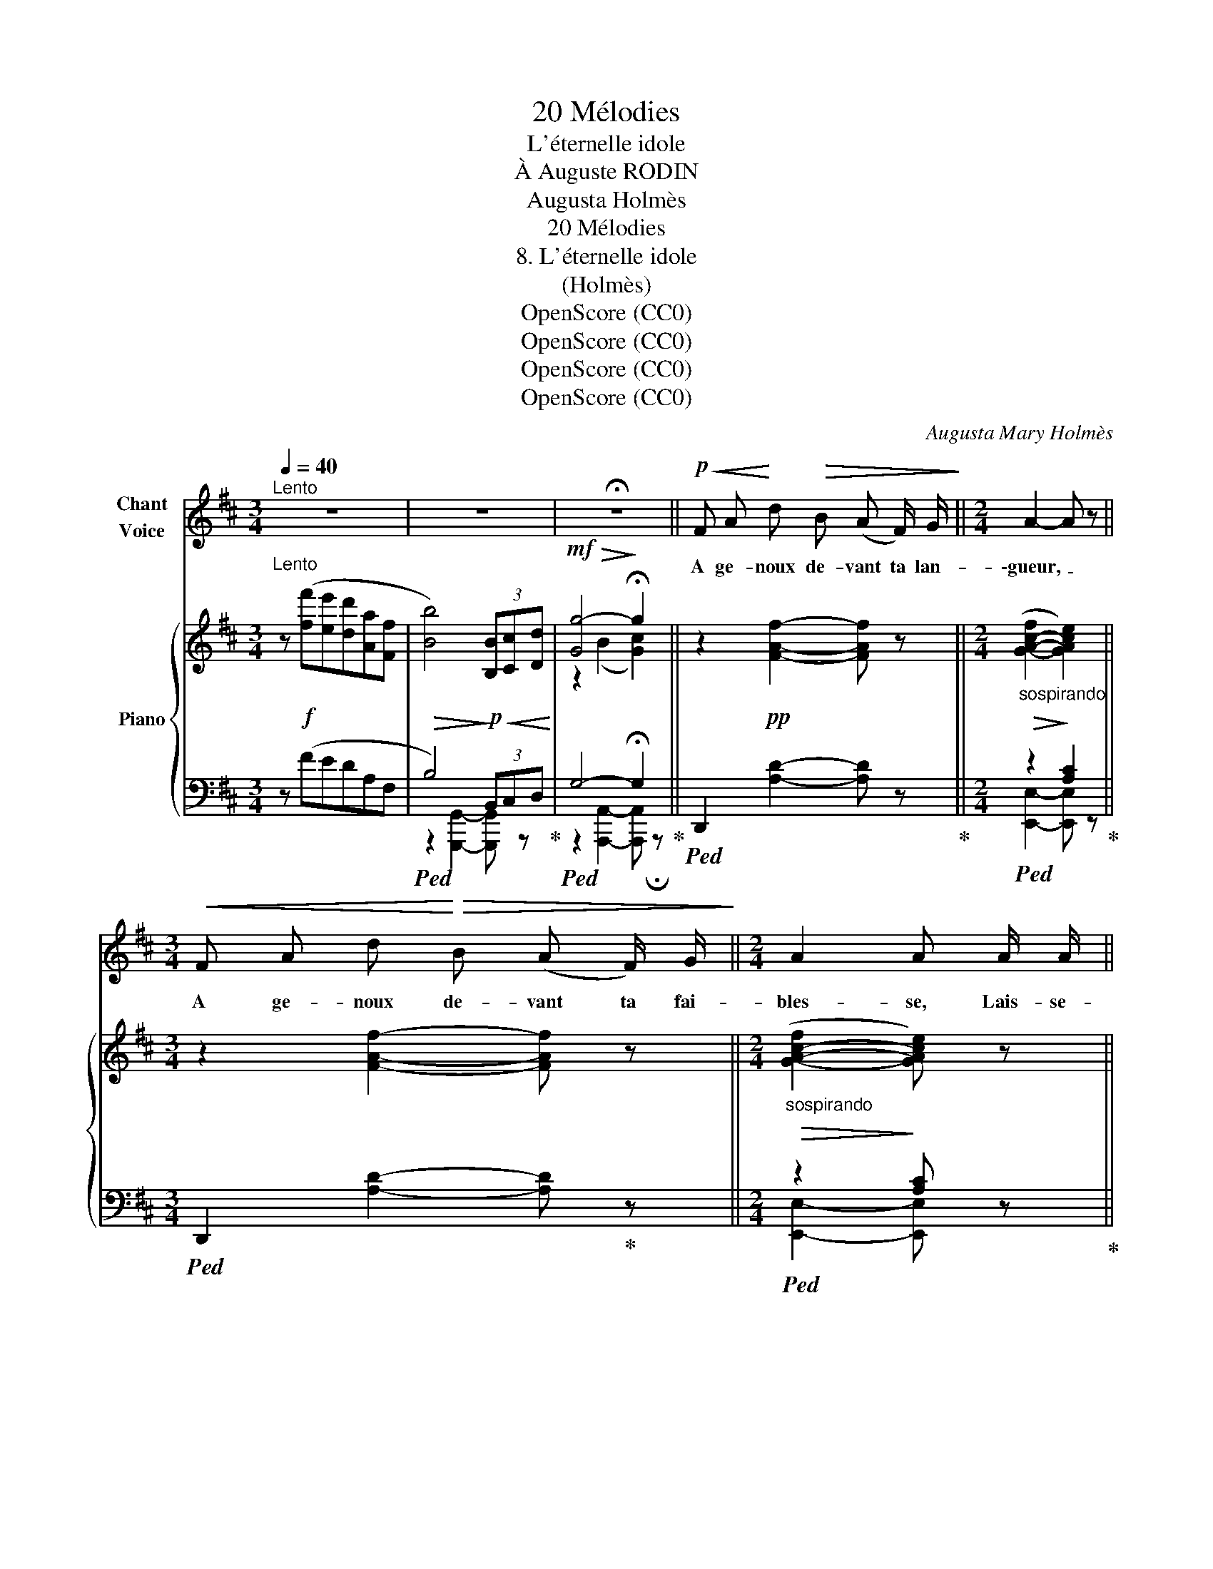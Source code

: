 X:1
T:20 Mélodies
T:L'éternelle idole
T:À Auguste RODIN
T:Augusta Holmès
T:20 Mélodies
T:8. L'éternelle idole
T:(Holmès)
T:OpenScore (CC0)
T:OpenScore (CC0)
T:OpenScore (CC0)
T:OpenScore (CC0)
C:Augusta Mary Holmès
Z:(Composer)
Z:OpenScore (CC0)
%%score 1 { ( 2 5 ) | ( 3 4 ) }
L:1/8
Q:1/4=40
M:3/4
K:D
V:1 treble nm="Chant\nVoice"
V:2 treble nm="Piano"
V:5 treble 
V:3 bass 
V:4 bass 
V:1
"^Lento" z6 | z6 | !fermata!z6 ||!p!!<(! F A!<)! d!>(! B (A F/) G/!>)! ||[M:2/4] A2- A z || %5
w: |||A ge- noux de- vant ta lan-|\-gueur, _|
[M:3/4]!<(! F A d!<)!!>(! B (A F/) G/!>)! ||[M:2/4] A2 A A/ A/ || %7
w: A ge- noux de- vant ta fai-|bles- se, Lais- se-|
[M:3/4]!<(! _B3/2 B/ d2 =c3/2!<)! B/ |!f! (e2 d2)!p!"^sans presser" c/ B/ c/ (d/ || %9
w: \- moi ré- pan- dre mon|cœur _ A tes pieds d'en-|
[M:2/4] F2) (3(F!<(!^G) E!<)! ||[M:3/4]!>(! (c2 B2)!>)! A2- | A2-!p! A z z2 | %12
w: fant, ô _ Dé-|\- es- * se!|_ _|
 A2 z/!<(! A/ A/ A/ A/ z/ A/ A/!<)! | =c2- c z z2 | z!f!!<(! =c/ c/ c z/ c/ c =B/ A/!<)! | %15
w: Vois, mon bras si fort est li-|\- é, _|Et mon col se tend à la|
 e2 e2 z2 |!mf! e2 z2 B3/2 B/ | e2- e/ z/"^dim." !tenuto!A A3/2 !tenuto!A/ | %18
w: chaî- ne,|Et mon dé-|sir _ est ou- bli-|
"^à volonté" !tenuto!d2- d z!p!"^amèrement" (3(=F F G ||[M:2/4] A4- | A4 || %21
w: é _ Puis- qu'il te|gêne!|_|
[M:3/4]!pp! F A !breath!d) B (A F/) G/ ||[M:2/4] A2- A z ||[M:3/4]!f! A =c =f d (c A/) _B/ || %24
w: A ge- noux de- vant- ta beau-|té, _|A ge- noux de- vant ton men-|
[M:2/4] =c2 c c/ c/ ||[M:3/4]!<(! _d2 =f f _e3/2 d/!<)! |!f! (g2 =f2) (3e d (f | A3)!p! B A G | %28
w: son- ge, Je ne|veux d'au- tre vo- lup-|\- té _ Que l'es- cla-|vage où je me|
 (d2 =c4) |"^agitato"[Q:1/4=42] =c2- c/!<(! c/[Q:1/4=44] c/ c/ c c/ _d/!<)! |!mp! _e4- e z | %31
w: plon- ge!|Tu _ ne com- prends pas mes  san-|\- glots! _|
 z2!f!!<(! ^d/ d/ d/ d/ d d/ e/!<)! | f2 f z F3/2 F/ |!f! f3 F/ F/ A3/2 B/ | A4- A z | %35
w: Tu ne  com- prends pas mon mar-|ty- re! Et les|pleurs que je  verse à|flots _|
 z2 z2!p!"^à volonté" (3=F E D | A6- | A2 !breath!A4 |!p!!<(! F A d!<)! B (A F/) G/ | A4- A z | %40
w: Te font sou-|\- ri-|* re!|A ge- noux de- vant ta lan-|gueur, _|
!f!!<(! F A!<)! d B (A F/) G/ | A2 A z"^cresc." A3/2 A/ | B3/2 B/ !^!d2 !^!c !^!d | %43
w: A ge- noux de- vant ta fai-|bles- se, Te li-|vrant mon  âme et mon|
!f! (!fermata!a2 f2) e/ d/ A/ F/ | B4!<(! B/ c/ d/ B/!<)! | %45
w: cœur, _ Lais- se- moi  mou-|rir, Lais- se- moi  mou-|
[Q:1/4=42]!>(! (f2!>)![Q:1/4=40] e2)"^molto rall."[Q:1/4=36] (3(F^G) E | %46
w: rir, _ ô _ Dé-|
!f![Q:1/4=30]!<(! B2 (c4!<)! |[Q:1/4=40]"^a Tempo" d2) z4 | z6 | z6 | z6 | !fermata!z6 |] %52
w: es- *|\- se!|||||
V:2
"^Lento" z!f! ([ff'][ee'][dd'][Aa][Ff] |!>(! [Bb]4)!>)!!p!!<(! (3[B,B][Cc][Dd]!<)! | %2
!mf!!>(! [Gg-]4!>)! !fermata!g2 || z2!pp! [FAf]2- [FAf] z || %4
[M:2/4]"_sospirando"!>(! ([G-A-c-f]2!>)! [GAce]2) ||[M:3/4] z2 [FAf]2- [FAf] z || %6
[M:2/4]"_sospirando"!>(! ([G-A-c-f]2!>)! [GAce]) z ||[M:3/4]!f! [_A_Bd]4- [ABd] z | %8
!f!!>(! [^Gd^g]6- ||[M:2/4] [^Gd^g]2-!>)! [Gdg] z ||[M:3/4] z2!p! (G4 | %11
!<(! F) z!<)!"^M. G." !arpeggio![Adf]2 z2 | x2"^M. G." !arpeggio![Acg]2 z2 | %13
 z2"^M. G." !arpeggio![=c=fa]2 z2 |!>(! x2"^M. G." !arpeggio![=ce_b]2!>)! z2 | %15
!f! z2"^M. G." !arpeggio![eac']2 z2 |!>(! z2"^M. G." !arpeggio![e^gd']2 z2!>)! | %17
!p!!>(! ([E-G-_B]2 [EGA]2-) [EGA]!>)! z |!pp!!>(! [D=F_A]2-!>)! [DFA] z z2 || %19
[M:2/4] z2!pp! [A,=C=FA]2 | z2 [A,CGA]2 ||[M:3/4] z2 [FAf]2- [FAf] z || %22
[M:2/4] ([G-A-c-f]2 [GAce]2) ||[M:3/4] z2 [A=ca]2- [Aca] z || %24
[M:2/4]!f!!>(! ([_B-=c-e-a]2!>)! [Bceg]2) ||[M:3/4] [_c_d=f]4- [cdf] z |!f! [B=fb]6- | %27
 [B=fb]2- [Bfb] z z2 |!pp! [E_B]4- [EB] z | %29
"_animando un poco""_Croisez   les mains" (=C_E_A=F EC/_D/ | %30
 _E)!f!!>(! (!^![_d-_e-g-=c'][deg_b])!>)!!>(! (!arpeggio!!^![G-d-g][G-d-=f][Gde])!>)! | %31
!f! (^DF"_cresc."B^G FD/E/ | %32
 F)!f! (!^![e-f-^a-^d'][efac'])!>(! (!arpeggio![^A-e-a][A-e-^g][Aef])!>)! |!f! (FAdB AF/G/ | %34
 A)!ff!!8va(! (!^![g-a-c'-f'][gac'e'])!8va)!!>(! (!arpeggio![c-g-c'][c-g-b]!>)![cga]) | %35
!mf! [d_ad']2- [dad']2 z2 | z2!pp! [A,=C=FA]2 z2 | z2 [A,CGA]2 z2 | %38
 z/!p!!<(! (A,/4D/4(6:4:6F/4A/4d/4f/4a/4d'/4!<)! f'2) z2 | %39
!>(! ([CGc]2 (!arpeggio![C-G-B]2!>)! [CGA]2)) | z/ (A,/4D/4(6:4:6F/4A/4d/4f/4a/4d'/4 f'2) z2 | %41
!>(! [CGc]2 (!arpeggio![C-G-B]2!>)! [CGA]2) |!f! !^![DG=B]2 !^![DGd]2- [DGd] z | %43
!f! [FAdf] z !fermata!z2 z2 |!f!!>(! ([^G-d-f]2!>)! [Gde]2-) [Gde] z | z6 | %46
"^molto rall."!p!"_cresc." (([DG-B]2!<(! [CGA]4))!<)! | %47
"^a Tempo" [DFA]!f! ([ff'][ee'][dd'][Aa][Ff] | [Bb]4)!<(! (3([B,B][Cc][Dd]!<)! |!mf! [Gg]6 | %50
!p!"_dim." [Fdf]6-) | [Fdf]2!ppp! z2 !fermata!z2 |] %52
V:3
 z (FEDA,F, |!ped! B,4) (3B,,C,D,!ped-up! |!ped! G,4- !fermata!G,2!ped-up! || %3
!ped! D,,2 [A,D]2- [A,D] z!ped-up! ||[M:2/4]!ped! z2 [A,C]2!ped-up! || %5
[M:3/4]!ped! D,,2 [A,D]2- [A,D]!ped-up! z ||[M:2/4]!ped! z2 [A,C] z!ped-up! || %7
[M:3/4] [_B,D]4- [B,D] z | [E,B,D]6- ||[M:2/4] [E,B,D]2- [E,B,D] z ||[M:3/4] z2 [E,A,]2- [E,A,] z | %11
"^M. D.""_M. G."!p! (F,A,D!mp!!>(!B, A,F,/!p!G,/)!>)! |!ped! A,2- A,2-!ped-up! A, x | %13
"^M. D."!f!!ped! (A,=C=FD CA,/_B,/!ped-up! |!ped! =C2-) C2- C x!ped-up! | %15
"_M. G."!ped! E,,2 z2 z2!ped-up! |"_M. G."!ped! E,,2 z2 z2!ped-up! | C2- C2- C2 | %18
 (!arpeggio![_B,,-=C]2 [B,,_B,]) z z2 ||[M:2/4] z2"_una corda" [=F,,=C,=F,]2 | z2 [E,,A,,E,]2 || %21
[M:3/4]!pp!!ped! D,,2 [A,D]2- [A,D] z!ped-up! ||[M:2/4]!ped! z2 [A,C]2!ped-up! || %23
[M:3/4]!f!!ped! =F,,2 [=C=F]2- [CF] z!ped-up! ||[M:2/4] z2 [=CE]2 ||[M:3/4] [_D=F]4- [DF] z | %26
 [G,D=F]6- | [G,D=F]2- [G,DF] z z2 | (=C,2 [G,=C]4) | %29
!ped! _A,,2[K:treble] !arpeggio![_e_a=c']2 z2!ped-up! | %30
[K:bass]!ped! z[K:treble] (!arpeggio![_E-G-=c][EG_B]) (E=FE)!ped-up! | %31
[K:bass]!ped! B,,2[K:treble] !arpeggio![fb^d']2!ped-up! z2 | %32
[K:bass]!ped! z[K:treble] (!arpeggio![F-^A-^d][FAc]) (F^GF)!ped-up! | %33
[K:bass]!ped! D,,2[K:treble] !arpeggio![ad'f']2 z2!ped-up! | %34
[K:bass]!ped! A,,[K:treble] (!arpeggio!!^![A-c-f][Ace]) (ABA)!ped-up! | [_B,=F_A]2- [B,FA]2 z2 | %36
[K:bass] z2 [=F,,=C,=F,]2 z2 | z2 [E,,A,,E,]2 z2 | %38
!ped! D,,2[K:treble] !arpeggio![A,DFA]2!ped-up! z2 | %39
[K:bass] !arpeggio![E,,A,,E,]2({A,,,A,,)E,G,} (B,2 A,2) | %40
!f!!ped! D,,2[K:treble] !arpeggio![A,DFA]2!ped-up! z2 | %41
[K:bass] !arpeggio![E,,A,,E,]2({A,,,A,,E,G,)} (B,2 A,2) |{G,,D,} !^!B,2 !^!_B,2- B, z | %43
 !arpeggio![A,,D,F,A,] z !fermata!z2 z2 |!ped!{/E,,} [E,B,D]2- [E,B,D]2- [E,B,D]!ped-up! z | z6 | %46
 !///-!A,,,3 A,,3 | [D,,,D,,]/ z/ (FEDA,F, |!ped! B,4) (3B,,C,!ped-up!D, | G,6 | %50
!ped! !///-!D,,,3 D,,3 | D,,,2!ped-up! z2 !fermata!z2 |] %52
V:4
 x6 | z2 [G,,,G,,]2- [G,,,G,,] z | z2 [A,,,A,,]2- [A,,,A,,] !fermata!z || x6 || %4
[M:2/4] [E,,E,]2- [E,,E,] z ||[M:3/4] x6 ||[M:2/4] [E,,E,]2- [E,,E,] x ||[M:3/4] x6 | x6 || %9
[M:2/4] x4 ||[M:3/4] A,,4- A,, z | D,,2 z2 z2 | A,,2 z2 z2 | =F,,2 z2 z2 | =C,,2 z2 z2 | x6 | x6 | %17
 (_B,2 A,2-) A, z | x6 ||[M:2/4] x4 | x4 ||[M:3/4] x6 ||[M:2/4] [E,,E,]2- [E,,E,]2 ||[M:3/4] x6 || %24
[M:2/4] [G,,G,]2- [G,,G,]2 ||[M:3/4] x6 | x6 | x6 | x6 | x2[K:treble] x4 | %30
[K:bass] _E,,3[K:treble] _B,3 |[K:bass] x2[K:treble] x4 |[K:bass] F,,3[K:treble] C3 | %33
[K:bass] x2[K:treble] x4 |[K:bass] x3[K:treble] E3 | x6 |[K:bass] x6 | x6 | x2[K:treble] x4 | %39
[K:bass] x6 | x2[K:treble] x4 |[K:bass] x6 | x6 | x6 | x6 | x6 | x6 | x6 | %48
 z2 [G,,,G,,]2- [G,,,G,,] z | z2 [A,,,A,,]2- [A,,,A,,] z | x6 | x6 |] %52
V:5
 x6 | x6 | z2 (B2 [Gc]2) || x6 ||[M:2/4] x4 ||[M:3/4] x6 ||[M:2/4] x4 ||[M:3/4] x6 | x6 || %9
[M:2/4] x4 ||[M:3/4] x2 (D2 C2 | D) x x2 x2 | ([C-F]2 [CE]2-) [CE] z | x6 | %14
 ([E-A]2 [EG]2-) [EG] z | (^CEAF EC/D/) | [E-^G-c]2 [EGB]2- [EGB] z | x6 | x6 ||[M:2/4] x4 | x4 || %21
[M:3/4] x6 ||[M:2/4] x4 ||[M:3/4] x6 ||[M:2/4] x4 ||[M:3/4] x6 | x6 | x6 | x6 | x6 | x6 | x6 | x6 | %33
 x6 | x!8va(! x2!8va)! x3 | x6 | x6 | x6 | x6 | x6 | x6 | x6 | x6 | x6 | x6 | x6 | x6 | x6 | x6 | %49
 z2!>(! B2 c2!>)! | x6 | x6 |] %52

